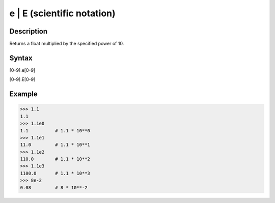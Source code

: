 ===========================
e | E (scientific notation)
===========================

Description
-----------
Returns a float multiplied by the specified power of 10.

Syntax
------
[0-9].e[0-9]

[0-9].E[0-9]

Example
-------
>>> 1.1
1.1
>>> 1.1e0
1.1          # 1.1 * 10**0
>>> 1.1e1
11.0         # 1.1 * 10**1
>>> 1.1e2
110.0        # 1.1 * 10**2
>>> 1.1e3
1100.0       # 1.1 * 10**3
>>> 8e-2
0.08         # 8 * 10**-2